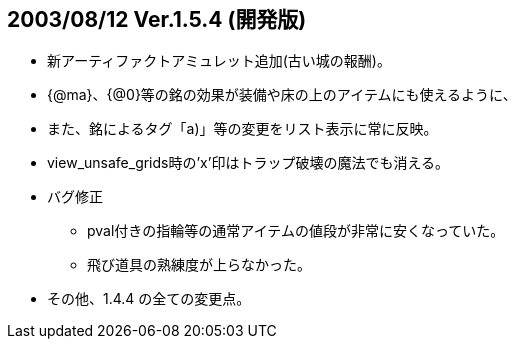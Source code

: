 ## 2003/08/12 Ver.1.5.4 (開発版)

* 新アーティファクトアミュレット追加(古い城の報酬)。
* {@ma}、{@0}等の銘の効果が装備や床の上のアイテムにも使えるように、
* また、銘によるタグ「a)」等の変更をリスト表示に常に反映。
* view_unsafe_grids時の'x'印はトラップ破壊の魔法でも消える。
* バグ修正
** pval付きの指輪等の通常アイテムの値段が非常に安くなっていた。
** 飛び道具の熟練度が上らなかった。
* その他、1.4.4 の全ての変更点。
